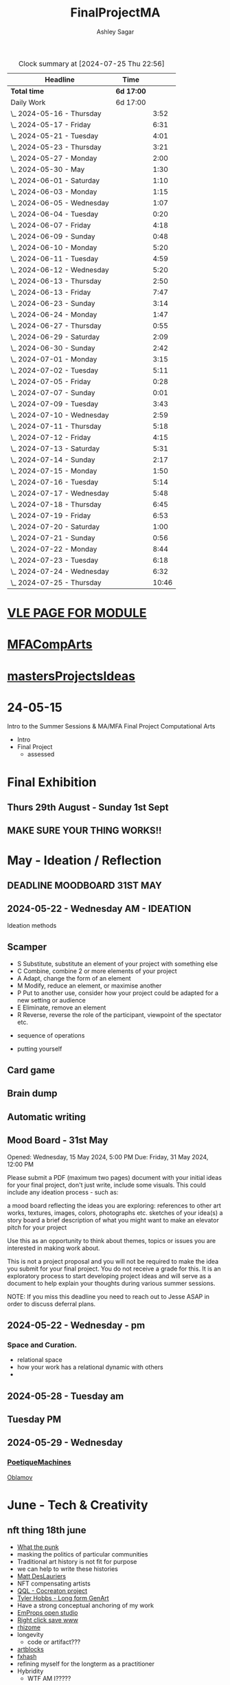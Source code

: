 
#+title: FinalProjectMA
#+author: Ashley Sagar
#+SEQ_TODO: NEXT(n) TODO(t) WAITING(w) SOMEDAY(s) PROJ(p) | DONE(d) CANCELLED(c)

#+BEGIN: clocktable :scope file :maxlevel 5
#+CAPTION: Clock summary at [2024-07-25 Thu 22:56]
| Headline                   | Time       |       |
|----------------------------+------------+-------|
| *Total time*               | *6d 17:00* |       |
|----------------------------+------------+-------|
| Daily Work                 | 6d 17:00   |       |
| \_  2024-05-16 - Thursday  |            |  3:52 |
| \_  2024-05-17 - Friday    |            |  6:31 |
| \_  2024-05-21 - Tuesday   |            |  4:01 |
| \_  2024-05-23 - Thursday  |            |  3:21 |
| \_  2024-05-27 - Monday    |            |  2:00 |
| \_  2024-05-30 - May       |            |  1:30 |
| \_  2024-06-01 - Saturday  |            |  1:10 |
| \_  2024-06-03 - Monday    |            |  1:15 |
| \_  2024-06-05 - Wednesday |            |  1:07 |
| \_  2024-06-04 - Tuesday   |            |  0:20 |
| \_  2024-06-07 - Friday    |            |  4:18 |
| \_  2024-06-09 - Sunday    |            |  0:48 |
| \_  2024-06-10 - Monday    |            |  5:20 |
| \_  2024-06-11 - Tuesday   |            |  4:59 |
| \_  2024-06-12 - Wednesday |            |  5:20 |
| \_  2024-06-13 - Thursday  |            |  2:50 |
| \_  2024-06-13 - Friday    |            |  7:47 |
| \_  2024-06-23 - Sunday    |            |  3:14 |
| \_  2024-06-24 - Monday    |            |  1:47 |
| \_  2024-06-27 - Thursday  |            |  0:55 |
| \_  2024-06-29 - Saturday  |            |  2:09 |
| \_  2024-06-30 - Sunday    |            |  2:42 |
| \_  2024-07-01 - Monday    |            |  3:15 |
| \_  2024-07-02 - Tuesday   |            |  5:11 |
| \_  2024-07-05 - Friday    |            |  0:28 |
| \_  2024-07-07 - Sunday    |            |  0:01 |
| \_  2024-07-09 - Tuesday   |            |  3:43 |
| \_  2024-07-10 - Wednesday |            |  2:59 |
| \_  2024-07-11 - Thursday  |            |  5:18 |
| \_  2024-07-12 - Friday    |            |  4:15 |
| \_  2024-07-13 - Saturday  |            |  5:31 |
| \_  2024-07-14 - Sunday    |            |  2:17 |
| \_  2024-07-15 - Monday    |            |  1:50 |
| \_  2024-07-16 - Tuesday   |            |  5:14 |
| \_  2024-07-17 - Wednesday |            |  5:48 |
| \_  2024-07-18 - Thursday  |            |  6:45 |
| \_  2024-07-19 - Friday    |            |  6:53 |
| \_  2024-07-20 - Saturday  |            |  1:00 |
| \_  2024-07-21 - Sunday    |            |  0:56 |
| \_  2024-07-22 - Monday    |            |  8:44 |
| \_  2024-07-23 - Tuesday   |            |  6:18 |
| \_  2024-07-24 - Wednesday |            |  6:32 |
| \_  2024-07-25 - Thursday  |            | 10:46 |
#+END:


* [[https://learn.gold.ac.uk/course/view.php?id=28007][VLE PAGE FOR MODULE]]


* [[id:7258CAC0-3FA4-4589-B611-6F54D214A632][MFACompArts]]

* [[id:95C9E445-1C17-468C-9B74-E4AC8A26F121][mastersProjectsIdeas]]


* 24-05-15
Intro to the Summer Sessions & MA/MFA Final Project Computational Arts

- Intro
- Final Project
  - assessed



* Final Exhibition

** Thurs 29th August - Sunday 1st Sept

** MAKE SURE YOUR THING WORKS!!

* May - Ideation /  Reflection

** DEADLINE MOODBOARD 31ST MAY

** 2024-05-22 - Wednesday AM - IDEATION

Ideation methods
** Scamper
- S Substitute, substitute an element of your project with something else
- C Combine, combine 2 or more elements of your project
- A Adapt, change the form of an element
- M Modify, reduce an element, or maximise another
- P Put to another use, consider how your project could be adapted for a new setting or audience 
- E Eliminate, remove an element 
- R Reverse, reverse the role of the participant, viewpoint of the spectator etc.


- sequence of operations

- putting yourself
** Card game


** Brain dump
** Automatic writing

** Mood Board - 31st May
Opened: Wednesday, 15 May 2024, 5:00 PM
Due: Friday, 31 May 2024, 12:00 PM

Please submit a PDF (maximum two pages) document with your initial ideas for your final project, don't just write, include some visuals. This could include any ideation process - such as:

    a mood board reflecting the ideas you are exploring: references to other art works, textures, images, colors, photographs etc.
    sketches of your idea(s)
    a story board
    a brief description of what you might want to make 
    an elevator pitch for your project 

Use this as an opportunity to think about themes, topics or issues you are interested in making work about.

This is not a project proposal and you will not be required to make the idea you submit for your final project. You do not receive a grade for this. It is an exploratory process to start developing project ideas and will serve as a document to help explain your thoughts during various summer sessions.

NOTE: If you miss this deadline you need to reach out to Jesse ASAP in order to discuss deferral plans.


** 2024-05-22 - Wednesday - pm

*** Space and Curation.

- relational space
- how your work has a relational dynamic with others
- 



** 2024-05-28 - Tuesday am

** Tuesday PM


** 2024-05-29 - Wednesday

*** [[id:87BFF6E9-ECF5-4F3E-ADD0-577B3BA8D1EA][PoetiqueMachines]]

[[id:E5F6E126-1915-4D6A-9719-F2EB0295272C][Oblamov]]




* June - Tech & Creativity

** nft thing 18th june

- [[https://www.arte.tv/en/videos/112412-001-A/nft-what-the-punk/][What the punk]]
- masking the politics of particular communities
- Traditional art history is not fit for purpose
- we can help to write these histories
- [[https://www.mattdesl.com/][Matt DesLauriers]]
- NFT compensating artists
- [[https://www.tylerxhobbs.com/words/qql][QQL - Cocreaton project]]
- [[https://www.tylerxhobbs.com/words/the-rise-of-long-form-generative-art][Tyler Hobbs - Long form GenArt]]
- Have a strong conceptual anchoring of my work
- [[https://emprops.ai/][EmProps open studio]]
- [[https://www.rightclicksave.com/][Right click save www]]
- [[https://rhizome.org/][rhizome]]
- longevity
  - code or artifact???
- [[https://www.artblocks.io/][artblocks]]
- [[https://www.fxhash.xyz/explore][fxhash]]
- refining myself for the longterm as a practitioner
- Hybridity
  - WTF AM I?????
*** a reading list

- A Estorick, A Listening Exercise for Hybrid Practices, 18 June 2024
Readings & Resources:

-Flash Art: [[https://flash---art.com/category/the-uncanny-valley/][The Uncanny Valley]]
-Right Click Save: [[https://www.rightclicksave.com/article-categories/art-histories][Crypto Histories]] +[[https://www.rightclicksave.com/article-categories/expert-analysis][Expert Analysis]]
[[https://www.christies.com/en/stories/nft-101-collection-guide-to-nft-76c0455b59454f4aa302f7679083258c][- Christie’s NFT 101]]
[[https://www.ft.com/content/df9f5795-2aaf-4088-a76e-304056db61ef][- Crypto Glossary]]
-[[https://blog-v3.opensea.io/articles/non-fungible-tokens][ Crypto Art Glossary]]
- J Bailey, [[https://www.artnome.com/news/2017/12/22/the-blockchain-art-market-is-here][‘The Blockchain Art Market is Here]]’, Artnome (December 27, 2017).
- J Bailey, [[https://www.artnome.com/news/2018/1/14/what-is-cryptoart][‘What is CryptoArt]]?’, Artnome (January 19, 2018).
- M Castells, ‘Chapter 5: The Culture of Real Virtuality: the Integration of Electronic
Communication, the End of the Mass Audience, and the Rise of Interactive Networks’,
The rise of the network society (Oxford: Blackwell, 2000), 355-406.
- M Chan, ‘[[https://medium.com/@mitchellfchan/nfts-generative-art-and-sol-lewitt-e99a5fa2b0cb][NFTs, Generative Art, and Sol Lewitt]]’, Medium (July 26, 2021).
- J Damiani, ‘[[https://flash---art.com/2022/07/poetry-is-the-original-blockchain/][Poetry is the Original Blockchain]]’, Flash Art (July 25, 2022)
- Matt DesLauriers, ‘[[https://mirror.xyz/mattdesl.eth/eUrK8MrRfKFJYVKTwi5F4mCIBJEBOYkZ1qaAiDNblIs][on crypto art and NFTs]]’, Mirror (January 18, 2022).
-  A Estorick, [[https://flash---art.com/2022/01/defi-decentralization-crypto-art/][‘I Dream of DeFi]]’, Flash Art (January 28, 2022)
- A Estorick, [[https://www.rightclicksave.com/article/web3-and-the-new-social-contract][‘Web3 and the New Social Contract]]’, Right Click Save (June 10,
-  A Estorick and A M Caballero, ‘[[https://www.rightclicksave.com/article/the-true-value-of-tokens-interview-rachel-odwyer][The True Value of Tokens]]’, Right Click Save (October 13,
2023)
- A Estorick, K Waters and C Diamond, [[https://www.artnome.com/news/2021/4/10/in-search-of-an-aesthetics-of-crypto-art][‘In Search of An Aesthetics of Crypto Art]]’,
Artnome (April 10,
- N K Hayles, ‘Chapter 1: Toward Embodied Virtuality’, How We Became Posthuman:
Virtual Bodies in Cybernetics, Literature, and Informatics (Chicago and London:
University of Chicago Press, 1999), 1-24.
- L Hespanhol, ‘[[https://www.rightclicksave.com/article/nfts-and-the-risk-of-perpetual-colonialism][NFTs and the Risk of Perpetual Colonialism]]’, Right Click Save (May 23,
2022)
- KP Hofstadter, [[https://www.rightclicksave.com/article/bodies-on-the-blockchain][‘Bodies on the Blockchain]]’, Right Click Save (July 9, 2022).
- C Kent, [[https://www.rightclicksave.com/article/in-search-of-an-aesthetics-of-smart-contracts][‘In Search of an Aesthetics of Smart Contracts]]’, Right Click Save (March 28,
2022).
- C Kent and A Estorick, [[https://www.rightclicksave.com/article/time-on-the-blockchain][‘Time on the Blockchain]]’, Right Click Save (September 1, 2022).
- A Kushnir, ‘[[https://www.rightclicksave.com/article/are-smart-contracts-real-contracts][Are Smart Contracts Real Contracts?]]’, Right Click Save (March 28, 2022).
- F Lakoubay, ‘[[NFTs After the Merge]]’, Right Click Save (October 12, 2022)
- A Launay, R Catlow and P Rafferty, ‘Many-Headed Hydras: DAOs in the Art World’,
sofar, vol. 3 (September 9, 2020).
- N Maddrey, [[https://www.rightclicksave.com/article/how-do-smart-contracts-actually-work][‘How do Smart Contracts Actually Work]]?’, Right Click Save (July 18, 2022).
- C Marcial and R Entrup, ‘[[https://www.rightclicksave.com/article/how-nfts-changed-the-art-world][How NFTs Changed the Art World]]’ Right Click Save (February
25, 2022)
- ML Ostachowski, [[https://www.rightclicksave.com/article/a-brief-history-of-rare-pepe][‘A Brief History of Rare Pepe]]’, Right Click Save (January 14, 2022).
- I Wilkinson, [[https://www.rightclicksave.com/article/nfts-and-the-revenge-of-surrealism][‘NFTs and the Revenge of Surrealism]]’, Right Click Save (May 19, 2022)


** 2024-06-19 Drawing machines

- [[https://github.com/colormotor/gold_python_plotters/tree/main][github link]]
- [[https://github.com/colormotor/py5canvas][py5 github]]



** 2024-06-25 - Tuesday am Rob - Networking

- make my own lan
- [[https://ngrok.com/][ngrok]]
- [[https://tailscale.com/][tailscale]]



** pm - Becky - stop worrying and embrace obsolescence

- technical documentation of work
- Risks for presentation
  -




** 2024-06-26 - Wednesday -  UX - User experience

- all  things need to be considered for the experience
- we design for ourselves
  - how does it work for others???
- peoples bodies work in various ways
- these works require coreography
- Things to take into consideration
  - what does it mean?
  - accessibility?
  - time
  - space
  - language
  - are the users part of the performace
    - are they aware\?
- how much do you want to explain?
- intentionality
- how important is is por the audience to know about the underlying work??
- the relasionship with the context is important



- Empathy Map
  - concept framing from a human-centric perspective
  - a tool to understand/speculate on ho the audience will be experiencing the piece
  - Thinnk
  - feel
  - hear
  - do
  - say





* July - Work In Progress

** CREATE FLOORPLAN DEADLINE 12TH MAY
** [[https://learn.gold.ac.uk/mod/assign/view.php?id=1462541][Template]]
** 
* Aug - Install / Make

** 28TH AUGUST VIVAS 

** ask to record the lectures
* FINAL PROJECT DELIVERABLES MONDAY 9TH SEPTEMBER

** [[https://learn.gold.ac.uk/mod/assign/view.php?id=1462542][Final hand in]]

* THINK ABOUT THE FOLLOWING TIPS

** THINK ABOUT THE JOURNEY OF THE USER FOR THEIR EXPERIENCE

** take on board feedback

** be flexible

** try new things

** the suggestion may be that something is missing...

** try to be curious

** 

** 





////////////////////////////////////////////



* MileStones

* START HERE WITH ALL YOUR WORK


* many small screens - This is the MA final project

*** [[id:3564EC51-9AAE-4DB1-AD1A-71971217543A][AudioVisual]]

Many screens. each with a single applicaiton.
Shown almost like ono's instruction poems.
each screen is one application
- How are you supposed to show little scripts that you make????
-
  
  
  
- each one on its own board ang Headphones
- work out the language.
  super simple
- work out what board I can port to
  - AFFORDABILITY
- screens to display
- cost of each unit?
- Doocument the process of what I had to do to pay for the things I had to buy
- What I have to do as labour to be able to pay for the parts of a project to be able to show it.
- How amny hrs worked. what kind of work I did = what cash I made and what I spent it on.
- WHY?
  - I'm not rich.
  - I have to work to support my art.
  - Working class artists have a distinct disadvantage
  - the cost of the production of art is hidden away. is uncouth
  - Labor is a fact.
  - manual/paid labour
  - art labour
  - laboured twice to be able to show the work
- [[https://thepihut.com/collections/mini-displays-for-raspberry-pi][screens The Pi Hut]]
- Transparacy
- WHAT TO SHOW?
- [[id:45B645F6-02E0-409E-8F0F-8BA7832F91DF][computationalFormAndProcess]] Look at week 7 Emergence
- look at some of the [[id:D176697C-50EA-4C20-985D-E37CD1D5AB59][pfad]] stuff. Its possible open frameworks can run on a rasberry pi alongside supercollider
- Ethnomathematics
- Simple geometry going to more difficult
- how can I teach myself things through the act of visual programming??

*** from owen
- user experience
  - finding a way making the audience feel the thing I'm feeling
  - can I trick people into being a part of the system???
    - can I use them for them for them labor
    - how do I do this???
  - target the audince
  - how to reel them in???
  - 


- finding my voice
- give myself the freedom to do more
- 

  - what am I trying to say to say with the double labor
  - the explotain
  - self exploitation
    - 

  - am I just saying thsi?
    OR
  - am I going to make the audence be complicit in the process

- how can I turn the atention into data that can be explressed as a mesure of labout
  - can I make them do something without their knowlege
- Engagment
- how important is the attention to what i'm saying?
  - correlation between the time spent making to the time spent veiwing

  - devaluing the labor

  - saul williams

  - 

*** the moniac

* [[id:C7FF7F9D-2EF8-4853-A0EB-202EF5319D6A][Architecture]]


* [[id:59782222-C03B-4ED1-9DF0-51733AF3C989][supercollider]]

* [[id:3564EC51-9AAE-4DB1-AD1A-71971217543A][AudioVisual]]



* Links I'm using for references and help etc

- [[https://github.com/redFrik/supercolliderStandaloneRPI64?tab=readme-ov-file][RedFrik SuperCollider to PI gitRepo]]
  - sudo apt-get update
  - sudo apt-get upgrade
  - sudo apt-get dist-upgrade
  - sudo apt-get install qjackctl libqt5quick5 libqt5opengl5
  - 
- [[https://www.raspberrypi-spy.co.uk/2019/06/using-a-usb-audio-device-with-the-raspberry-pi/][rasberrypi audio device]]
- [[https://www.raspberrypi.com/documentation/computers/remote-access.html][Rasberry pi remote access]]
  - [[https://www.raspberrypi.com/documentation/computers/remote-access.html#enable-the-ssh-server][connect to ssh]]
  - [[https://www.raspberrypi.com/documentation/computers/remote-access.html#connect-to-an-ssh-server][connect to ssh server]]
  - [[https://www.raspberrypi.com/documentation/computers/remote-access.html#vnc][vnc access to pi]]
  - [[https://www.raspberrypi.com/documentation/services/connect.html][RPI connect]]
- [[https://openframeworks.cc/setup/raspberrypi/raspberry-pi-getting-started/][openFrameworks for Rasberry PI]]





#+BEGIN: clocktable :scope subtree :maxlevel 4
#+CAPTION: Clock summary at [2024-07-16 Tue 13:23]
| Headline     | Time   |
|--------------+--------|
| *Total time* | *0:00* |
#+END:







* hours table

|       date | start time | end time | hours worked | my hourly rate | minimum wage under 18 | mw under 21 | mw over 21 | median wage | london median |
|------------+------------+----------+--------------+----------------+-----------------------+-------------+------------+-------------+---------------|
| 2024-05-21 |      15:04 |    15:05 |         0:01 |             18 |                  6.40 | 8.60        |      11.44 |             |               |
|            |            |          |              |                |                       |             |            |             |               |
|            |            |          |              |                |                       |             |            |             |               |
|            |            |          |              |                |                       |             |            |             |               |
|            |            |          |              |                |                       |             |            |             |               |
|            |            |          |              |                |                       |             |            |             |               |
|            |            |          |              |                |                       |             |            |             |               |
|            |            |          |              |                |                       |             |            |             |               |
|            |            |          |              |                |                       |             |            |             |               |
|            |            |          |              |                |                       |             |            |             |               |
|            |            |          |              |                |                       |             |            |             |               |
|            |            |          |              |                |                       |             |            |             |               |
|            |            |          |              |                |                       |             |            |             |               |
|            |            |          |              |                |                       |             |            |             |               |
|            |            |          |              |                |                       |             |            |             |               |
|            |            |          |              |                |                       |             |            |             |               |


- [[https://www.gov.uk/government/publications/minimum-wage-rates-for-2024][minimum wage rates uk 2024 gov.uk]]
- [[https://www.ons.gov.uk/employmentandlabourmarket/peopleinwork/earningsandworkinghours/bulletins/annualsurveyofhoursandearnings/2021][median hourly earnings uk gov.uk]]
- [[https://www.statista.com/statistics/802108/hourly-pay-employees-in-the-uk/][median hourlay workers full time employees]]






* Budget/Purchasing
:LOGBOOK:
CLOCK: <2024-05-21 Tue 15:00>--[2024-05-21 Tue 15:05] =>  0:05
:END:

| item                         | quantity |   cost per unit £ |        total cost | owned before project start |   |   |
|------------------------------+----------+-------------------+-------------------+----------------------------+---+---|
| Rasberry PI 1                |        1 | I cannot remember | I cannot remember | yes                        |   |   |
| Rasberry PI 4                |        1 |                72 |                72 | yes                        |   |   |
| Rasberry PI 5                |        3 |             76.80 |             230.4 | no                         |   |   |
| RPI PSU                      |        3 |             11.60 |              34.8 | no                         |   |   |
| GeekPi 7 Touchscreen         |        4 |             59.99 |            239.96 | no                         |   |   |
| Dynamode USB Soundcard       |        3 |              3.69 |             11.07 | no                         |   |   |
| TP link network switch       |        1 |             19.99 |             19.99 | no                         |   |   |
| Sandisk 128GB sd card        |        3 |             10.99 |             32.97 | no                         |   |   |
| Rasberry pi Camera module v2 |        1 |             10.40 |              10.4 | no                         |   |   |
| HDMI Cables                  |        3 |             10.19 |             30.57 | no                         |   |   |
| Active Cooler for PI5        |        3 |              4.80 |              14.4 | no                         |   |   |
| 4-piece heatsink for PI4     |        1 |              2.00 |                2. | no                         |   |   |
| pi cooling fan               |        1 |              3.00 |                3. | no                         |   |   |
|                              |          |                   |                 0 |                            |   |   |
|                              |          |        Total cost |            701.56 |                            |   |   |
#+TBLFM: $4=$2*$3 :: @16$4 = @3$4+@4$4+@5$4+@6$4+@7$4+@8$4+@9$4+@10$4+@11$4+@12$4+@13$4+@14$4+@15$4














* Daily Work

** DONT FORGET TO CLOCK IN AND OUT EVERY DAY!

Here lies my daily work diary of trying to get through this project.

I should put here the to do lists of things I should reach/hit/need to do etc

*** TODO Get SuperCollider onto a rasberry pi
*** TODO Get a screen for the PI
*** TODO make graphics and audio for the pi to show
*** TODO figure out a way to display it
*** TODO what graphics???
*** TODO Moodboard
*** TODO think about getting a switch box for networking.




** 2024-05-16 - Thursday
#+BEGIN: clocktable :scope subtree :maxlevel 2
#+CAPTION: Clock summary at [2024-07-16 Tue 13:24]
| Headline                  | Time   |      |
|---------------------------+--------+------|
| *Total time*              | *3:52* |      |
|---------------------------+--------+------|
| \_  2024-05-16 - Thursday |        | 3:52 |
#+END:



:LOGBOOK:
CLOCK: [2024-05-16 Thu 16:52]--[2024-05-16 Thu 17:02] =>  0:10
CLOCK: [2024-05-16 Thu 13:00]--[2024-05-16 Thu 16:42] =>  3:42
:END:


ok
Here is the first day on my project.
things I need to do
*** TODO set up a rasberry pi
- [[https://vimeo.com/397466041][redFrik vimeo check]]
- [ ] Currently formatting a rasberry pi 4
  - LIST OF THIGS TO DO TO PI
  - [ ] sudo apt-get update
  - [ ] sudo apt-get upgrade
  - [ ] sudo apt-get dist-upgrade
  - [ ] sudo apt-get install qjackctl libqt5quick5 libqt5opengl5
  - [ ] git clone https://github.com/redFrik/supercolliderStandaloneRPI64 --depth 1
  
- [ ] need to update
- [ ] run chmod 0700  /run/user/1000/ to fix the q

  Ok. I'm stuck
  SuperCollider library has not been compiled successfully



- Soooo. I manageged to just get SuperCollider running by running the command
  - sudo apt-get install supercollider.

- This installs supercollider 3.13.0 and it runs fine.
- the sound is horrible
- I do have an old usb mbox 2. maybe I can get that to work for now?
- OK
- I got the sound working by setting up a connection in Jack jack
- End of day.
- Ii got superCollider running on a rasberry pi.
- Currently the soundcard is my mbox 2.
- I will need to buy some kind of tiny usb soundcard
- I will have to set up that in jack
- I can get a window running.
*** 
*** DONE get supercollider on it
*** DONE get it to make sound
*** TODO how about getting scGraph on in
*** TODO openframeworks.....
*** DONE check email from Rob.
- no email back yet

*** DONE Make todo list for tomorrow
*** NEXT update github
*** NEXT journal
i think today went ok. I feel as thougj I maybe wasted some time on the redfrik setup, but that's ok. Its because of him that I'm even thinking of doing this project.
I'm still a little stuck on the graphics side of things.... What do I want to do???
I think I just need to start making things.
Work through the visualising book i have. see how that goes.
Just get up every day and make work. This is already a good start. You have a working concept (apart from the screen)




** 2024-05-17 - Friday
#+BEGIN: clocktable :scope subtree :maxlevel 2
#+CAPTION: Clock summary at [2024-07-16 Tue 13:24]
| Headline                | Time   |      |
|-------------------------+--------+------|
| *Total time*            | *6:31* |      |
|-------------------------+--------+------|
| \_  2024-05-17 - Friday |        | 6:31 |
#+END:


:LOGBOOK:
CLOCK: [2024-05-17 Fri 14:29]--[2024-05-17 Fri 17:54] =>  3:25
CLOCK: [2024-05-17 Fri 10:32]--[2024-05-17 Fri 13:38] =>  3:06
:END:

*** TODO empty bin
*** TODO set up ssh
- [[https://www.raspberrypi.com/documentation/computers/remote-access.html][remote access RPI]]
- router address
  - http://192.168.1.254
  - pi4 address 192.168.1.174
  - pi5 address 192.168.1.132


1. make sure ssh is enabled in pi
2. open a terminal
3. ssh<ashleysagar>@<rasberrypiIP>


*** via VNC
run TigerVNC on mac and view screen on mac.
- change keyboard to macbookpro


*** TODO make a git repo for this project
*** DONE buy a soundcard
*** DONE buy screen
*** TODO run everything through ssh to avoid the double keyboard
*** TODO make some graphics
*** TODO do some reading
*** TODO do a little bit of a journal to see how you are getting on/what you are feeling/any thoughts
*** DONE set up a spreadsheet for costs/hours worked/things sold etc.
- learn to make tables in org mode
*** DONE [[https://openframeworks.cc/setup/raspberrypi/raspberry-pi-getting-started/][install openframeworks
- waiting for the of to compile
  - around 20 mins so far???
*** DONE order another rasberry pi
*** DONE order 2 screens
*** DONE order 2 soundcards
*** DONE put costs in a spreadsheet
*** DONE look into making a diy ethernet splitter.
- I purchased one instead

- I need more space in this studio.
- I need some kind of network switcher as the wifi is so bad in this room
- DIY Ethernet splitter.
  - have
    - 1 ethernet cable from the router in one room to my studio
    - meh
    - just buy one and crack on


*** Problems so far??
- the wifi is too slow to access the vcn screen share
- i'm not sure how I can run all the things from ssc as ssc is terminal only
- my space is too small
- 

*** OK. Thoughts for the day
I think I did a bit today. I was running down the rabbit hole of building a diy ethernet splitter but in the end decided to purchase one for £20. it has 8 ports. fuck it.
I bought a Rasberry PI 5. 2 x 7" touchscreens for the PI's. I also picked up a couple of very cheap usb soundcards for the pi's.
As far as software supercollider runs fine on it. I managed to also install open frameworks on the RP as well. RThis is super cool. I wonder if its possible to then install SCGraph next????

The problem at the moment is even though I can build examples, how do I start to make my own??
I downloaded emacs and codeblocks on the PI aswell.

I managed to make a small budget purcheses table for the costs of everything.
I need to learn tables as I need to start working out calculations.

I spent some time trying to figure out ssh and vcn to control the pi from my macbook but the internet is crap in this room, hence purchasing the network switcher.

I need to figure out a clean way to do all of this. the two screens mouse thing is annoying. It would be nice if vcn is fast enough to program through that.

Another option could be to scp transfer files I write on the mac to the PI and run them there.

I would really like it if I could just scp it all through terminal, but I dont think that is an option????

do tomorrows todo list.




** 2024-05-18 - Saturday


*** TODO maybe just look at open frameworks.
*** TODO try look at scgraph.


** 2024-05-21 - Tuesday
#+BEGIN: clocktable :scope subtree :maxlevel 2
#+CAPTION: Clock summary at [2024-07-16 Tue 13:32]
| Headline                 | Time   |      |
|--------------------------+--------+------|
| *Total time*             | *4:01* |      |
|--------------------------+--------+------|
| \_  2024-05-21 - Tuesday |        | 4:01 |
#+END:

:LOGBOOK:
CLOCK: [2024-05-21 Tue 15:05]--[2024-05-21 Tue 16:30] =>  1:25
CLOCK: [2024-05-21 Tue 11:07]--[2024-05-21 Tue 13:43] =>  2:36
:END:



*** DONE set up PI5
- got some wierd behavour via ssh
- @@@@@@@@@@@@@@@@@@@@@@@@@@@@@@@@@@@@@@@@@@@@@@@@@@@@@@@@@@@
@    WARNING: REMOTE HOST IDENTIFICATION HAS CHANGED!     @
@@@@@@@@@@@@@@@@@@@@@@@@@@@@@@@@@@@@@@@@@@@@@@@@@@@@@@@@@@@
IT IS POSSIBLE THAT SOMEONE IS DOING SOMETHING NASTY!
Someone could be eavesdropping on you right now (man-in-the-middle attack)!
It is also possible that a host key has just been changed.
The fingerprint for the ED25519 key sent by the remote host is
SHA256:aEGTXV87mt3+J7wssguwx7Hg1w6+KLUTBRmK7it3sxU.
Please contact your system administrator.
Add correct host key in /Users/ashleysagar/.ssh/known_hosts to get rid of this message.
Offending ED25519 key in /Users/ashleysagar/.ssh/known_hosts:10
Host key for 192.168.1.132 has changed and you have requested strict checking.
Host key verification failed.

- I'm reformatting the PI5 HD to start again instead of working out what I did wrong.
- Ok. solution found
  - pop this into your terminal on the mac if this happens again
  - ssh-keygen -R <ip address you are sshing to>

  
*** TODO install SC
- having some problems now since the attachment of the screen.
- [ ] 
*** TODO install OF
*** TODO st up ssh
*** TODO look at making some visuals
*** DONE clock in
*** TODO clock out

- oof
  - many problems now with the soundcard situation since installing these screens
  - SuperCollider will no longer run on the pi for some reason.
  - I'm going to reformat the pi4 and start again
- I also installed RealVNC Viewr.
  - much better than tiger. But I only have a 14 day trial and will have to pay a yearly sub fee :/


- ok. Done for the day.
- problems with supercollider on both machines. also with qjack.
- not sure whats going on from saturday to today????
  



** 2024-05-23 - Thursday
#+BEGIN: clocktable :scope subtree :maxlevel 2
#+CAPTION: Clock summary at [2024-07-16 Tue 13:32]
| Headline                  | Time   |      |
|---------------------------+--------+------|
| *Total time*              | *3:21* |      |
|---------------------------+--------+------|
| \_  2024-05-23 - Thursday |        | 3:21 |
#+END:

:LOGBOOK:
CLOCK: [2024-05-23 Thu 14:54]--[2024-05-23 Thu 18:15] =>  3:21
:END:


*** 
*** TODO reformt pi 4 
*** TODO follow through redFrik video for install
- hopefully I don't get those problems I had on monday
- OK. after a couple of reformats, I finally got it working.
- followed the steps above. but also installed the stuff from the pi gui as well.]
- dont clone the git supercollider
- for some reason the pi 5 isnt wanting to play with supercollider
  
I think I'm done for today.
I had a pretty shitty day at uni yesterday.
lots of "Critisim"

is there anything that is of use???
i'm not sure.
just some ego's really.




** 2024-05-27 - Monday
#+BEGIN: clocktable :scope subtree :maxlevel 2
#+CAPTION: Clock summary at [2024-07-16 Tue 13:32]
| Headline                | Time   |      |
|-------------------------+--------+------|
| *Total time*            | *2:00* |      |
|-------------------------+--------+------|
| \_  2024-05-27 - Monday |        | 2:00 |
#+END:

:LOGBOOK:
CLOCK: [2024-05-27 Mon 20:02]--[2024-05-27 Mon 22:02] =>  2:00
:END:


- [[https://www.howtogeek.com/66438/how-to-easily-access-your-home-network-from-anywhere/][Working out how to connect to my rasberry pis from outside my home]]




** 2024-05-28 - Tuesday


** 2024-05-29 - Wednesday

** 2024-05-30 - May

#+BEGIN: clocktable :scope subtree :maxlevel 2
#+CAPTION: Clock summary at [2024-07-16 Tue 13:31]
| Headline             | Time   |      |
|----------------------+--------+------|
| *Total time*         | *1:30* |      |
|----------------------+--------+------|
| \_  2024-05-30 - May |        | 1:30 |
#+END:

:LOGBOOK:
CLOCK: [2024-05-30 Thu 09:00]--[2024-05-30 Thu 10:30] => 1:30
:END:


- So I fucked up I think.
  I brought a rasberry pi with me but I have no screen and no keyboard for it. I thought that I could just ssh into it straight from my laptop but I cant. I dont know how to find the ipaddress of it from this side. I'm currently on a plane with no internet so I cant find out how to do it. I need a rasberry pi docs on my laptop to use offline for sure.
  maybe I do have something???
  




** 2024-06-01 - Saturday
#+BEGIN: clocktable :scope subtree :maxlevel 2
#+CAPTION: Clock summary at [2024-07-16 Tue 13:31]
| Headline                  | Time   |      |
|---------------------------+--------+------|
| *Total time*              | *1:10* |      |
|---------------------------+--------+------|
| \_  2024-06-01 - Saturday |        | 1:10 |
#+END:

:LOGBOOK:
CLOCK: [2024-06-01 Sat 22:21]--[2024-06-01 Sat 22:25] =>  0:04
CLOCK: [2024-06-01 Sat 20:16]--[2024-06-01 Sat 20:22] =>  0:06
CLOCK: [2024-06-01 Sat 09:30]--[2024-06-01 Sat 10:30] => 1:00
:END:


- Doing some IXI supercollider tutorials 01.
  basic stuff.





** 2024-06-03 - Monday
#+BEGIN: clocktable :scope subtree :maxlevel 2
#+CAPTION: Clock summary at [2024-07-16 Tue 13:31]
| Headline                | Time   |      |
|-------------------------+--------+------|
| *Total time*            | *1:15* |      |
|-------------------------+--------+------|
| \_  2024-06-03 - Monday |        | 1:15 |
#+END:

:LOGBOOK:
CLOCK: [2024-06-03 Mon 19:17]--[2024-06-03 Mon 19:21] =>  0:04
CLOCK: [2024-06-03 Mon 15:28]--[2024-06-03 Mon 15:44] =>  0:16
CLOCK: [2024-06-03 Mon 15:00]--[2024-06-03 Mon 15:21] =>  0:21
CLOCK: [2024-06-03 Mon 15:00]--[2024-06-03 Mon 15:00] =>  0:00
CLOCK: [2024-06-03 Mon 10:05]--[2024-06-03 Mon 10:19] =>  0:14
CLOCK: [2024-06-03 Mon 09:43]--[2024-06-03 Mon 10:03] =>  0:20
:END:
continuing wwith the ixi tutorials



** 2024-06-05 - Wednesday
#+BEGIN: clocktable :scope subtree :maxlevel 2
#+CAPTION: Clock summary at [2024-07-16 Tue 13:31]
| Headline                   | Time   |      |
|----------------------------+--------+------|
| *Total time*               | *1:07* |      |
|----------------------------+--------+------|
| \_  2024-06-05 - Wednesday |        | 1:07 |
#+END:

:LOGBOOK:
CLOCK: [2024-06-05 Wed 11:10]--[2024-06-05 Wed 12:00] =>  0:50
CLOCK: [2024-06-05 Wed 10:44]--[2024-06-05 Wed 11:01] =>  0:17
:END:


** 2024-06-04 - Tuesday
#+BEGIN: clocktable :scope subtree :maxlevel 2
#+CAPTION: Clock summary at [2024-07-16 Tue 13:31]
| Headline                 | Time   |      |
|--------------------------+--------+------|
| *Total time*             | *0:20* |      |
|--------------------------+--------+------|
| \_  2024-06-04 - Tuesday |        | 0:20 |
#+END:

:LOGBOOK:
CLOCK: [2024-06-04 Tue 12:38]--[2024-06-04 Tue 12:43] =>  0:05
CLOCK: [2024-06-04 Tue 10:22]--[2024-06-04 Tue 10:37] =>  0:15
:END:

More IXI tutorials.
make a little routine


** 2024-06-07 - Friday
#+BEGIN: clocktable :scope subtree :maxlevel 2
#+CAPTION: Clock summary at [2024-07-16 Tue 13:31]
| Headline                | Time   |      |
|-------------------------+--------+------|
| *Total time*            | *4:18* |      |
|-------------------------+--------+------|
| \_  2024-06-07 - Friday |        | 4:18 |
#+END:

:LOGBOOK:
CLOCK: [2024-06-07 Fri 17:59]--[2024-06-07 Fri 21:00] =>  3:01
CLOCK: [2024-06-07 Fri 14:29]--[2024-06-07 Fri 14:33] =>  0:04
CLOCK: [2024-06-07 Fri 13:11]--[2024-06-07 Fri 14:24] =>  1:13
:END:


- more ixi and a bit of fedfrik tutorials
- made a basic hours table.
  - need to find out wages etc

** 2024-06-09 - Sunday
#+BEGIN: clocktable :scope subtree :maxlevel 2
#+CAPTION: Clock summary at [2024-07-16 Tue 13:31]
| Headline                | Time   |      |
|-------------------------+--------+------|
| *Total time*            | *0:48* |      |
|-------------------------+--------+------|
| \_  2024-06-09 - Sunday |        | 0:48 |
#+END:

:LOGBOOK:
CLOCK: [2024-06-09 Sun 18:15]--[2024-06-09 Sun 19:03] =>  0:48
:END:


** 2024-06-10 - Monday
#+BEGIN: clocktable :scope subtree :maxlevel 2
#+CAPTION: Clock summary at [2024-07-16 Tue 13:31]
| Headline                | Time   |      |
|-------------------------+--------+------|
| *Total time*            | *5:20* |      |
|-------------------------+--------+------|
| \_  2024-06-10 - Monday |        | 5:20 |
#+END:

:LOGBOOK:
CLOCK: [2024-06-10 Mon 16:28]--[2024-06-10 Mon 17:33] =>  1:05
CLOCK: [2024-06-10 Mon 15:33]--[2024-06-10 Mon 16:07] =>  0:34
CLOCK: [2024-06-10 Mon 15:14]--[2024-06-10 Mon 15:22] =>  0:08
CLOCK: [2024-06-10 Mon 10:43]--[2024-06-10 Mon 14:16] =>  3:33
:END:

*** Today is the first day back from holidays and in the studio
- did some more work through the Thor IXI manual
- [[https://leanpub.com/ScoringSound/read#leanpub-auto-chapter-3---controlling-the-server][on chapter 3]]
- beginning shifting little scripts over to the PI4
- keep looking at concrete poetry.
  - I think theres something here with that?
  - manipulating lists.
  - maybe syncing it to audio
- I need to be looking into how to making a script that analizes my time??
  

** 2024-06-11 - Tuesday
#+BEGIN: clocktable :scope subtree :maxlevel 2
#+CAPTION: Clock summary at [2024-07-16 Tue 13:31]
| Headline                 | Time   |      |
|--------------------------+--------+------|
| *Total time*             | *4:59* |      |
|--------------------------+--------+------|
| \_  2024-06-11 - Tuesday |        | 4:59 |
#+END:

:LOGBOOK:
CLOCK: [2024-06-11 Tue 18:04]--[2024-06-11 Tue 18:14] =>  0:10
CLOCK: [2024-06-11 Tue 16:00]--[2024-06-11 Tue 17:00] =>  1:00
CLOCK: [2024-06-11 Tue 10:03]--[2024-06-11 Tue 13:52] =>  3:49
:END:


- doing some more of the ixi tutorial. hitting guis now
- going to install linux on the pi 5 and see if I can get SC running on Linux instead of RPI
- I have supercollider on 2 rasberry pis.
- I cannot vnc into the pi5 yet
  
- [[https://raspberrytips.com/tigervnc-server-on-ubuntu/][setting up vnc on ubuntu]]



** 2024-06-12 - Wednesday
#+BEGIN: clocktable :scope subtree :maxlevel 2
#+CAPTION: Clock summary at [2024-07-16 Tue 13:30]
| Headline                   | Time   |      |
|----------------------------+--------+------|
| *Total time*               | *5:20* |      |
|----------------------------+--------+------|
| \_  2024-06-12 - Wednesday |        | 5:20 |
#+END:

:LOGBOOK:
CLOCK: [2024-06-29 Sat 14:18]--[2024-06-29 Sat 14:18] =>  0:00
CLOCK: [2024-06-12 Wed 14:17]--[2024-06-12 Wed 17:28] =>  3:11
CLOCK: [2024-06-12 Wed 10:31]--[2024-06-12 Wed 12:40] =>  2:09
:END:


- yesterday I attempted to re install ubuntu as I couldnt get Tigervnc working on the PI.
  - the install kept dfailing. I installed the pi os again. worked fine.
  - this morning I'm putting the previous version of ubunto on the pi to see if that is any better?
- ok. ubuntu 23.10 is installed and seems pretty stable
- spending too much time on this arduinome I have and trying to get serialosc to work so I can get some info from it :/
- made a gui.
  think about making a gui to control sound drawing???
- other thoughts for today??
  - HID was about to be an interesting option but aparently its broken on linux
  - maybe it works on the pi version?	I dount it though
- too much time wasted on this arduinome. put it away
- some time spent with guis.
  - what could I do with gius???
  - a playable machine maybe??
  - with visualiser?
  - draw sound and color?
  - still need to look at making some chart situation



** 2024-06-13 - Thursday
#+BEGIN: clocktable :scope subtree :maxlevel 2
#+CAPTION: Clock summary at [2024-07-16 Tue 13:30]
| Headline                  | Time   |      |
|---------------------------+--------+------|
| *Total time*              | *2:50* |      |
|---------------------------+--------+------|
| \_  2024-06-13 - Thursday |        | 2:50 |
#+END:

:LOGBOOK:
CLOCK: [2024-06-13 Thu 13:56]--[2024-06-13 Thu 16:46] =>  2:50
:END:


- HID Problems on both Pi's.
- attempting to install SC from source. Rolling back to 3.12.
- currently removing rasberry pi from the pi4 and installing ubuntu on it.
- the pi 4 is having trouble with ubuntu installs  


** 2024-06-13 - Friday
#+BEGIN: clocktable :scope subtree :maxlevel 2
#+CAPTION: Clock summary at [2024-07-16 Tue 13:30]
| Headline                | Time   |      |
|-------------------------+--------+------|
| *Total time*            | *7:47* |      |
|-------------------------+--------+------|
| \_  2024-06-13 - Friday |        | 7:47 |
#+END:

:LOGBOOK:
CLOCK: [2024-06-14 Fri 09:59]--[2024-06-14 Fri 17:46] =>  7:47
:END:


- Ok. I have the same ubuntu version on both Pi's
- need to look into running an earlier version of SC so I can use the HID perameters
  

- found this link [[https://github.com/supercollider/supercollider/wiki/Installing-SuperCollider-from-source-on-Ubuntu][install on ubuntu]]
- installed the very latest version 3.14.
- HID is still Broken
- grrr
  - still cant get into vnc on the pi's


** 2024-06-23 - Sunday
#+BEGIN: clocktable :scope subtree :maxlevel 2
#+CAPTION: Clock summary at [2024-07-16 Tue 13:30]
| Headline                | Time   |      |
|-------------------------+--------+------|
| *Total time*            | *3:14* |      |
|-------------------------+--------+------|
| \_  2024-06-23 - Sunday |        | 3:14 |
#+END:

:LOGBOOK:
CLOCK: [2024-06-23 Sun 15:00]--[2024-06-23 Sun 17:21] =>  2:21
CLOCK: [2024-06-23 Sun 12:17]--[2024-06-23 Sun 13:10] =>  0:53
:END:


- it's been a while.
  - the joys of work.

- today I am going to write to the rpi 1.
- test to see if the screen works on a rpi 1????
  - hopefully it does.
  - if not I have to kill off the pi 1 as I would like to use the same monitors for each pi
- keep working through the SC ixi Scoring Sound manual
- carry on with some of the writing
  - Carolina thinks that it can help me with coming up with a problem I need to solve.

- RPI 1 is dead.
  - Coooool. not cool

- [[https://www.printables.com/model/742926-raspberry-pi-5-case/files][RPI5 case]] prusa printable


- Mark Fisher - Capital Realism : Is there no alternative? // 2009 - Work pg52
  - 


- doing some C++ OpenFrameworks book
  - super basic stuff
  - [[https://openframeworks.cc/ofBook/chapters/cplusplus_basics.html][ofbook]]

    - 
- Feel as though I'm not getting anywhere. this is my first day back after over a week of not working on the
  project due to uni and going to work and exaustion from working the long hours and insane start and end times
  Today was a bad day. Felt as though nothing is happening. Making a tentative start on going through the openframeworks book
- looked at a little more of the work book.
- looked a little at the "fast guide to architectural form"
  - I think there is something in there. Carry on from the compform and process, keep on building structures.

- i still lile some concrete poetry. Maybe that goes inside the of skectches???


** 2024-06-24 - Monday
#+BEGIN: clocktable :scope subtree :maxlevel 2
#+CAPTION: Clock summary at [2024-07-16 Tue 13:30]
| Headline                | Time   |      |
|-------------------------+--------+------|
| *Total time*            | *1:47* |      |
|-------------------------+--------+------|
| \_  2024-06-24 - Monday |        | 1:47 |
#+END:


:LOGBOOK:
CLOCK: [2024-06-24 Mon 09:55]--[2024-06-24 Mon 11:42] =>  1:47
:END:


- OK. do some supercollider



** 2024-06-25 - Tuesday 

- look into the redFrik UDK 14 && UDK 15 files.
- udk14 is cuts and clicks
- udk15 is survailence
  - maybe a way to combine these?



- What is my project??
  - find out what my project is and start working out what I need to make that....
  - the visuals I dont care about . Its just some fancy thing to occupy attention.
  - I need to survail the attention and use that data to go into the table.
  - maybe theres a way I can also use that data
  - 





** 2024-06-27 - Thursday
#+BEGIN: clocktable :scope subtree :maxlevel 2
#+CAPTION: Clock summary at [2024-07-16 Tue 13:29]
| Headline                  | Time   |      |
|---------------------------+--------+------|
| *Total time*              | *0:55* |      |
|---------------------------+--------+------|
| \_  2024-06-27 - Thursday |        | 0:55 |
#+END:

:LOGBOOK:
CLOCK: [2024-06-27 Thu 10:38]--[2024-06-27 Thu 11:33] =>  0:55
:END:

- looking at the [[https://github.com/redFrik/udk15-Surveillance_and_Analysis][redFrik udk015]] module - Survailence and analysis
- Importing processing libs
- copied out the week one code
  - it was some kind of scanning patch in processing that sent out osc to supercolldier which then triggered sound.
  - this could be a thing???
    - maybe interativity to keep attention whilst gathering up that data use for the table???
    - 



** 2024-06-29 - Saturday
#+BEGIN: clocktable :scope subtree :maxlevel 2
#+CAPTION: Clock summary at [2024-07-16 Tue 13:29]
| Headline                  | Time   |      |
|---------------------------+--------+------|
| *Total time*              | *2:09* |      |
|---------------------------+--------+------|
| \_  2024-06-29 - Saturday |        | 2:09 |
#+END:

:LOGBOOK:
CLOCK: [2024-06-29 Sat 14:18]--[2024-06-29 Sat 14:35] =>  0:17
CLOCK: [2024-06-29 Sat 12:19]--[2024-06-29 Sat 14:11] =>  1:52
:END:

- what to do????
- keep having a look at the redfrick stuff. Maybe the cuts and clicks one??
- did a little bit more of servailance also



** 2024-06-30 - Sunday
#+BEGIN: clocktable :scope subtree :maxlevel 2
#+CAPTION: Clock summary at [2024-07-16 Tue 13:29]
| Headline                | Time   |      |
|-------------------------+--------+------|
| *Total time*            | *2:42* |      |
|-------------------------+--------+------|
| \_  2024-06-30 - Sunday |        | 2:42 |
#+END:

:LOGBOOK:
CLOCK: [2024-06-30 Sun 11:20]--[2024-06-30 Sun 14:02] =>  2:42
:END:


- ok. i carried on with a few more tutorials.
- hopefully ideas will be forming in my head.
- carried on with houdini
- did some supercollider ixi things with the envelopes?
- and the redFrik glitch and survaillence
  - the survaillence is kind of interesting.
    - finding light pixels....
    - maybe theres a thing where you draw somehting with movement of the light and dark pixels. The user doesnt know, but its the user moving it??
    - doing some blender donut again


** 2024-07-01 - Monday
#+BEGIN: clocktable :scope subtree :maxlevel 2
#+CAPTION: Clock summary at [2024-07-16 Tue 13:29]
| Headline                | Time   |      |
|-------------------------+--------+------|
| *Total time*            | *3:15* |      |
|-------------------------+--------+------|
| \_  2024-07-01 - Monday |        | 3:15 |
#+END:

:LOGBOOK:
CLOCK: [2024-07-01 Mon 13:32]--[2024-07-01 Mon 14:50] =>  1:18
CLOCK: [2024-07-01 Mon 09:59]--[2024-07-01 Mon 11:56] =>  1:57
:END:


- crack on with some tutorials stuff
- working on the survailence stuff wk3.
- I'm attempting to port the processing files over to openFrameworks
- [[https://openframeworks.cc/documentation/video/][openFrameworks Video reference]]
- [[https://teaching.nunocorreia.com/openframeworks-video-tutorials/][some OFTutorials (vid 9 - video)]]
- go for lunch
  - do some survailence stuff after lunch



** 2024-07-02 - Tuesday
#+BEGIN: clocktable :scope subtree :maxlevel 2
#+CAPTION: Clock summary at [2024-07-16 Tue 13:29]
| Headline                 | Time   |      |
|--------------------------+--------+------|
| *Total time*             | *5:11* |      |
|--------------------------+--------+------|
| \_  2024-07-02 - Tuesday |        | 5:11 |
#+END:


:LOGBOOK:
CLOCK: [2024-07-02 Tue 13:22]--[2024-07-02 Tue 16:28] =>  3:06
CLOCK: [2024-07-02 Tue 10:16]--[2024-07-02 Tue 12:07] =>  1:51
CLOCK: [2024-07-02 Tue 09:46]--[2024-07-02 Tue 10:00] =>  0:14
:END:


- keep on with figuring out what it is you are doing??
  - any ideas so far?
    - I had a nice time using the camera brightest and lowest pixels to send osc data from processing to supercollider.
- Had to do a restart as there was no audio from the laptop :/
  - eugh. no idea where I was.
- OK. back to pomodoro.
  - 25 mins do the ixi tutorial
- break.
- trying to connect the rk06
  - cant figure it out. oh well
- "made"* a synths that responds to midi in
  - * copied from the ixi tutorial
- BUT I did get the rk06 working.....not that I need it for this project. but its good to have it running as a midi device
- worked a little on chapter 9 audio and soundfiles and buffers
  
- automatic recorder is cool. maybe something to do with that????

- (
//detector w recorder
~buffer = Buffer.alloc(s, 44100*3); //make a single 3 second long buffer

(
Ndef(\automaticRecorder, {|thresh=0.09, time=0.2, amp=1|
	var src = SoundIn.ar*amp;
	var off = DetectSilence.ar(src, thresh, time);
	var on = 1-off;
	on.poll;
	RecordBuf.ar(src, ~buffer, loop:0, trigger:on);
});
)
)
~buffer.play


;;;;;;;;;;;;;;;
- heres a version that automatically plays

  ~buffer4=Buffer.alloc(s, 44100*4);
(
Ndef(\aR4, {|thresh=0.09, time=0.2, amp=1, rate=1|
	var src = SoundIn.ar*amp;
	var off = DetectSilence.ar(src, thresh, time);
	var on = 1-off;
	on.poll;
	RecordBuf.ar(src, ~buffer4, loop:1, run:on);
	PlayBuf.ar(1, ~buffer4, rate, loop:1).dup;
}).play
)
Ndef(\aR4).gui
Ndef(\aR4).stop
Ndef(\aR4).clear


;;;;;;;;;;;;;;;;;;;;;;;

- [[http://www.flong.com/archive/texts/essays/essay_cvad/index.html][computerVision]]


- fucking around with lots of pythin not working due to this miniforge thing we instllled
- got pythin working. have to deactivate conda.
- installed python 2
  - the redFrik stuff works now fine.
  - sonifying the cpu processes. WTF???
- ok. need to start thinking about how I can get and process data from the apps being used and store it in a table???
- mainly working through tutorials. trying to find something. getting interesting results from the redFrik stufff



** 2024-07-05 - Friday
#+BEGIN: clocktable :scope subtree :maxlevel 2
#+CAPTION: Clock summary at [2024-07-16 Tue 13:29]
| Headline                | Time   |      |
|-------------------------+--------+------|
| *Total time*            | *0:28* |      |
|-------------------------+--------+------|
| \_  2024-07-05 - Friday |        | 0:28 |
#+END:


:LOGBOOK:
CLOCK: [2024-07-05 Fri 11:25]--[2024-07-05 Fri 11:53] =>  0:28
:END:

- Rasberry pi 1 is working.
  - turns out I was trying to power it with a wrong psu.
  - it also works with the small screens.
  - need to buy 1 small screen
  - also a couple of pi cameras
  - some bizzare behaviour on pi os not allowing me to apt-get update
  - looking for a 32bit ububtu.
  - installed RISC OS PI??????
    - wtf is this???
  - [[https://www.riscosopen.org/content/][RISC OSC]]
 
  - 
  - 


** 2024-07-07 - Sunday
#+BEGIN: clocktable :scope subtree :maxlevel 2
#+CAPTION: Clock summary at [2024-07-16 Tue 13:29]
| Headline                | Time   |      |
|-------------------------+--------+------|
| *Total time*            | *0:01* |      |
|-------------------------+--------+------|
| \_  2024-07-07 - Sunday |        | 0:01 |
#+END:


:LOGBOOK:
CLOCK: [2024-07-07 Sun 18:48]--[2024-07-07 Sun 18:49] =>  0:01
:END:






** 2024-07-09 - Tuesday
#+BEGIN: clocktable :scope subtree :maxlevel 2
#+CAPTION: Clock summary at [2024-07-16 Tue 13:28]
| Headline                 | Time   |      |
|--------------------------+--------+------|
| *Total time*             | *3:43* |      |
|--------------------------+--------+------|
| \_  2024-07-09 - Tuesday |        | 3:43 |
#+END:


:LOGBOOK:
CLOCK: [2024-07-09 Tue 10:47]--[2024-07-09 Tue 14:30] =>  3:43
:END:


- crit
- what am I doing?
  - creating something to occupy a users attention
  - i want to somehow attempt to get the user information to try to document if the users dwell time can corrolate to the time and money spent on the project.
    - Is my time worth the it?
      
     
- Presence tracking
- glasshouse piece
  - facebooktracking
    - labour/recipts
  - 
meh

- didnt really do much today



** 2024-07-10 - Wednesday
#+BEGIN: clocktable :scope subtree :maxlevel 2
#+CAPTION: Clock summary at [2024-07-16 Tue 13:28]
| Headline                   | Time   |      |
|----------------------------+--------+------|
| *Total time*               | *2:59* |      |
|----------------------------+--------+------|
| \_  2024-07-10 - Wednesday |        | 2:59 |
#+END:


:LOGBOOK:
CLOCK: [2024-07-10 Wed 16:48]--[2024-07-10 Wed 17:30] =>  1:00
CLOCK: [2024-07-10 Wed 13:50]--[2024-07-10 Wed 16:07] =>  2:17
:END:

- just bought a pi camera v2.
  - lets see what happens.
  - can use for the pi 4


- did some more oif the ixi tutorial. Some of the buffer stuff didnt work. onto wavetable stuff.
- do some openFrameworks
  - did a little more on the brushes
- do some redfrik stuff
- did some udk12 back to basics
  - some python, supercollider, processing and now arduino




** 2024-07-11 - Thursday
#+BEGIN: clocktable :scope subtree :maxlevel 2
#+CAPTION: Clock summary at [2024-07-16 Tue 13:28]
| Headline                  | Time   |      |
|---------------------------+--------+------|
| *Total time*              | *5:18* |      |
|---------------------------+--------+------|
| \_  2024-07-11 - Thursday |        | 5:18 |
#+END:

:LOGBOOK:
CLOCK: [2024-07-11 Thu 13:01]--[2024-07-11 Thu 18:19] =>  5:18
:END:


- the RPI camera v2 came today.
- Installing on ubuntu
  - [[ https://raspberrypi.stackexchange.com/questions/112571/how-to-use-install-raspberry-pi-camera-on-ubuntu-os][pi camera on ububtu]]
  - installed raspi-config
  - turned on legacy 
  - rebooted
- mothafucker. the pi wont boot
- I did have the camera in the wrong pin slot :|
  - [[https://www.youtube.com/watch?v=va7o7wzhEE4][try this]]
  - or [[https://gaseoustortoise.notion.site/Raspberry-Pi-Camera-bc33c733eeb4417cbd5e3db027a3a429?pvs=4][this written guide]]
    I'll have to reboot from kernal
- orrr. maybe I can copy the pi 5 copy>??
- [[https://linuxize.com/post/how-to-enable-ssh-on-ubuntu-20-04/][enable ssh on ubuntu]]
  - sudo apt install openssh-server
  - sudo systemctl status ssh
  - sudo ufw allow ssh
  - ssh-keygen -R <ip address you are sshing to>
- trying to get chat gpt to figure out my install problem
  - [[https://chatgpt.com/share/1ce51a86-ca0e-4b48-9a53-389259cf85ee][chatgpt camera install]]
  - installing [[https://libcamera.org/getting-started.html][libcamera]]
  - lots of fucking around with installing libcam and libcam-apps and many dependencies
  - refer to chatgpt file
  - also making with meson and ninja
- HOLY SHIT
  - Dasable the legacy camera in Raspi-config

- [[https://www.raspberrypi.com/documentation/computers/camera_software.html#building-libcamera-and-rpicam-apps][raspicam www]]



** 2024-07-12 - Friday
#+BEGIN: clocktable :scope subtree :maxlevel 2
#+CAPTION: Clock summary at [2024-07-16 Tue 13:28]
| Headline                | Time   |      |
|-------------------------+--------+------|
| *Total time*            | *4:15* |      |
|-------------------------+--------+------|
| \_  2024-07-12 - Friday |        | 4:15 |
#+END:


:LOGBOOK:
CLOCK: [2024-07-12 Fri 14:50]--[2024-07-12 Fri 18:00] =>  3:10
CLOCK: [2024-07-12 Fri 13:45]--[2024-07-12 Fri 14:50] =>  1:05
:END:

- ok. Lets work on this camera on the PI for a little while
- keep a script of all terminal commands
  - [[https://commandmasters.com/commands/script-linux/][script www]]
- [[https://www.raspberrypi.com/documentation/computers/camera_software.html#building-libcamera-and-rpicam-apps][rpicamWWW]]
- [[https://www.youtube.com/watch?v=hdXDMIvQuTs][run applications gui over ssh]]
- spent all afternoon chasing down this XQuartz thing that wont work
- broke linux.
- having to reinstall
- ok. STOP FUCKING AROUND!
- install ubuntu
- 
- install the camer again
- learn to use the camera
- FORGET ABOUT THIS WHOLE REMOTE DESKTOP FOR NOW!!!!



** 2024-07-13 - Saturday

#+BEGIN: clocktable :scope subtree :maxlevel 2
#+CAPTION: Clock summary at [2024-07-16 Tue 13:27]
| Headline                  | Time   |      |
|---------------------------+--------+------|
| *Total time*              | *5:31* |      |
|---------------------------+--------+------|
| \_  2024-07-13 - Saturday |        | 5:31 |
#+END:

:LOGBOOK:
CLOCK: [2024-07-13 Sat 11:08]--[2024-07-13 Sat 16:39] =>  5:31
:END:


- reload linux onto the pi (again!)


*** things to still do
- make cases for pis and screens
- get more pi's and screens
- get a ultrasonic sensor working
- make things to go on pis
- [[https://libcamera.org/getting-started.html]]


*** Installing pi camera on linux pi

1. sudo apt install -y git cmake libboost-dev libgnutls28-dev openssl libtiff5-dev \
libjpeg-dev qtbase5-dev libunwind-dev libgles2-mesa-dev gstreamer1.0-tools \
libgstreamer1.0-dev libgstreamer-plugins-base1.0-dev libclang-dev \
python3-yaml python3-pip

1. git clone https://git.libcamera.org/libcamera/libcamera.git
2. sudo apt install raspi-config
3. sudo apt install v4l-utils
4. sudo apt install libyaml-dev python3-yaml python3-ply python3-jinja2
5. git clone https://github.com/raspberrypi/libcamera-apps.git
6. sudo apt install meson
7. sudo apt-get install libboost-all-dev
8. sudo apt install libexif-dev
9. sudo apt install libpng-dev
10. cd libcamera
11. meson setup build
12. ninja -C build
13. cd libcamera/build
14. sudo ninja install
15. cd libcam-apps
16. meson  setup build
17. ninja -C build
18. cd libcamera-apps/build
19. sudo ninja install
20. libcamera-still -o test.jpg
21. if cant find rpicam_app do following
22. sudo find / -name "rpicam_app.so.1.5.0"
23. export LD_LIBRARY_PATH=/usr/local/lib/aarch64-linux-gnu:$LD_LIBRARY_PATH
24. echo $LD_LIBRARY_PATH
25. ldconfig -p | grep rpicam_app
26. nano ~/.bashrc
27. Add the following line to the file: export LD_LIBRARY_PATH=/usr/local/lib/aarch64-linux-gnu:$LD_LIBRARY_PATH
28. source ~/.bashrc
29. libcamera-still -o test.jpg
30. cd /usr/local/lib/aarch64-linux-gnu
31. rebuild libcam-apps
32. rm -rf build  # Remove existing build directory if it exists
33. git clone https://github.com/raspberrypi/userland.git
34. cd userland
35. ./buildme


I did some things at the end. :| :| :|


- ok. RPICAM is up and runnning
- GO THRU THE README [[https://www.raspberrypi.com/documentation/computers/camera_software.html#building-libcamera-and-rpicam-apps][documentation]]
- Got Processing running
  - woooo
- installing libs for processing
  - opencv
  - video for processing
  - oscP5
  - 


1. OK. attempt to make a patch in processing on the mac,
2. scp it over to the linux??
3. actually. nano into a scrpitp
4. make a new pde file from the mac
   



** 2024-07-14 - Sunday
#+BEGIN: clocktable :scope subtree :maxlevel 2
#+CAPTION: Clock summary at [2024-07-16 Tue 13:27]
| Headline                | Time   |      |
|-------------------------+--------+------|
| *Total time*            | *2:17* |      |
|-------------------------+--------+------|
| \_  2024-07-14 - Sunday |        | 2:17 |
#+END:

:LOGBOOK:
CLOCK: [2024-07-14 Sun 13:58]--[2024-07-14 Sun 14:35] =>  0:37
CLOCK: [2024-07-14 Sun 11:19]--[2024-07-14 Sun 12:59] =>  1:40
:END:



- get processing running
- trying to run the processing from the ben fry github
  - https://github.com/benfry/processing4
  - [[https://github.com/benfry/processing4/blob/main/build/README.md][build instructions]]
  - WOOP. this is the way!!!!!
- having an error loading video modules
- GSTREAMER install
- damn. I think because I have to build processing everytime I use it I have to install the libraries each time I run it as well
  ????????????????
- 


** 2024-07-15 - Monday

#+BEGIN: clocktable :scope subtree :maxlevel 2
#+CAPTION: Clock summary at [2024-07-16 Tue 13:27]
| Headline                | Time   |      |
|-------------------------+--------+------|
| *Total time*            | *1:50* |      |
|-------------------------+--------+------|
| \_  2024-07-15 - Monday |        | 1:50 |
#+END:

:LOGBOOK:
CLOCK: [2024-07-15 Mon 18:01]--[2024-07-15 Mon 18:17] =>  0:16
CLOCK: [2024-07-15 Mon 10:42]--[2024-07-15 Mon 12:16] =>  1:34
:END:


- OK. no processing with video?????
- move to open cv with python maybe?
- create a virtual envioronment in python for installing open cv and work from that directory
- [[https://github.com/opencv/opencv][opencv git]]
- figure out how to do spreadsheet formulas in emacs org mode tables.
- just bout another rasberry pi and psu for the total of £93
- also theres a problem running the python script from a virtual envoironment from my mac via ssh....
- sigh
- installing tailscale
  - on linux run
  - sudo  tailscale up



** 2024-07-16 - Tuesday
#+BEGIN: clocktable :scope subtree :maxlevel 2
#+CAPTION: Clock summary at [2024-07-16 Tue 19:27]
| Headline                 | Time   |      |
|--------------------------+--------+------|
| *Total time*             | *5:14* |      |
|--------------------------+--------+------|
| \_  2024-07-16 - Tuesday |        | 5:14 |
#+END:


:LOGBOOK:
CLOCK: [2024-07-16 Tue 18:28]--[2024-07-16 Tue 19:26] =>  0:58
CLOCK: [2024-07-16 Tue 15:45]--[2024-07-16 Tue 17:57] =>  2:12
CLOCK: [2024-07-16 Tue 13:33]--[2024-07-16 Tue 14:11] =>  0:38
CLOCK: [2024-07-16 Tue 13:12]--[2024-07-16 Tue 13:27] =>  0:15
CLOCK: [2024-07-16 Tue 12:00]--[2024-07-16 Tue 13:11] =>  1:11
:END:


- OK. I think I figured out basic table formulas in orgmode

- [[https://www.youtube.com/watch?v=wrEYankhAIs&list=PLGMx7bOKMJTw4p7vs1kTGBAnW81NB57Wv&index=9][tebles and spreadsheets orgmode]]

  | name   | q1 | q2 | q3 | q1 + q2 + q3 |
  |--------+----+----+----+--------------|
  | ben    |  4 |  3 |  3 |           10 |
  | sara   |  2 |  4 |  6 |           12 |
  | jeff   | 34 |  4 |  2 |           40 |
  | totals | 40 | 11 |    |           40 |
  #+TBLFM: $5 = $2+$3+$4 :: @5$2 = @2+@3+@4 :: @5$3= @2+@3+@4



- I bought more things from Amazon this morning
  - 2 x pi screens
  - 1 x usb soundcard dongle
  - 1 x 128gb ssd card

- today do some donkey work/ admin stuff
  - sort out the finances
  - sort out my hours worked?
  - the following is taken from an chatgpt log [[https://chatgpt.com/c/9d9054db-b099-4ef7-a9f4-9a6a2638ad6b][a days worth of chatgpt]]
    - Yes, you can log your hours in Org mode and automatically add them to a table. Here’s how you can do it: 


- [[https://www.youtube.com/watch?v=o6rE18Mxu9U][clock tables]]

- printing out a rasprerry pi 5 case and lid from this link
  - [[https://www.printables.com/model/742926-raspberry-pi-5-case/files][p5case]]
  - see what happens.
  - its an 9 hr print :/
  -


- having a problem where I cannot view the camera in the opencv library
- maybe reinstall libcam
- a problem with no preview window

- [[https://github.com/raspberrypi/libcamera][libcam git]]
- [[https://www.raspberrypi.com/documentation/computers/camera_software.html#building-rpicam-apps-without-building-libcamera][buld the libcam and raspicam-apps]]
- 
- 



** 2024-07-17 - Wednesday

#+BEGIN: clocktable :scope subtree :maxlevel 2
#+CAPTION: Clock summary at [2024-07-17 Wed 16:44]
| Headline                   | Time   |      |
|----------------------------+--------+------|
| *Total time*               | *5:34* |      |
|----------------------------+--------+------|
| \_  2024-07-17 - Wednesday |        | 5:34 |
#+END:


:LOGBOOK:
CLOCK: [2024-07-17 Wed 17:58]--[2024-07-17 Wed 18:12] =>  0:14
CLOCK: [2024-07-17 Wed 15:09]--[2024-07-17 Wed 16:43] =>  1:34
CLOCK: [2024-07-17 Wed 10:54]--[2024-07-17 Wed 14:54] =>  4:00
:END:






- [[https://docs.opencv.org/4.x/index.html][OPENCV DOCUMENTATION]]
- [[https://docs.opencv.org/4.x/d2/de6/tutorial_py_setup_in_ubuntu.html][build opencv]]
  - building from source is a loooong process
- re running libcam and rspicam-apps bulds.
  - adding missing libraries

- OK. i still cant get a preview window.

- before a complete reboot of the system and to load it as pi see if I can do the cam stuff in opencv

- OK. Doing a new reinstall of RPI OS as this ubuntu is annoying me
  
- Works fine straight out of the box on Rasberry pi OS
  FUCK ME!

- lunch



** 2024-07-18 - Thursday
#+BEGIN: clocktable :scope subtree :maxlevel 2
#+CAPTION: Clock summary at [2024-07-18 Thu 18:05]
| Headline                  | Time   |      |
|---------------------------+--------+------|
| *Total time*              | *6:45* |      |
|---------------------------+--------+------|
| \_  2024-07-18 - Thursday |        | 6:45 |
#+END:


:LOGBOOK:
CLOCK: [2024-07-18 Thu 12:59]--[2024-07-18 Thu 18:05] =>  5:06
CLOCK: [2024-07-18 Thu 10:24]--[2024-07-18 Thu 12:03] =>  1:39
:END:



- keep working through the rpicam stuff.
- today start looking at the Ultrasonic sensors
  - [[https://tutorials-raspberrypi.com/raspberry-pi-ultrasonic-sensor-hc-sr04/?utm_content=cmp-true][ultrasonic sensor and Rasberry pi]]
- try get the rpi1 working properly
- hopefully the hdmi cables come today
- 
- is there a way to be capturing the video and turning it into a series of pictures. maybe linking together the data or something????
- look into a borderless image viewer for the pi
- [[https://www.raspberrypi.com/documentation/computers/camera_software.html#post-processing-with-rpicam-apps][post-processing with rpicam --> opencv]]
- trying to use opencv with rpicam-apps.
  - uninstalling and installing lots of libs. AGAIN
- [[https://lindevs.com/install-precompiled-tensorflow-lite-on-raspberry-pi/][Tesnorflow - LITE]]
- ok. got tensorFlow running on the Rasberry pi.
- excellent
- finish for the day



** 2024-07-19 - Friday

#+BEGIN: clocktable :scope subtree :maxlevel 2
#+CAPTION: Clock summary at [2024-07-19 Fri 18:01]
| Headline                | Time   |      |
|-------------------------+--------+------|
| *Total time*            | *6:53* |      |
|-------------------------+--------+------|
| \_  2024-07-19 - Friday |        | 6:53 |
#+END:


:LOGBOOK:
CLOCK: [2024-07-19 Fri 14:46]--[2024-07-19 Fri 18:01] =>  3:15
CLOCK: [2024-07-19 Fri 09:14]--[2024-07-19 Fri 12:52] =>  3:38
:END:


- look into the post-processing files in the rpicam-apps
- build something that does something?
  - does what?
    - maybe object detection that then triggers something???
- wait for new hdmi cables
- wait for new Rasberry pi5
- work on some ultrasonic sensor stuff
- continuing to use Chatgpt as a pair programming problem solviing tool
  - must be aware not to be over reliant on it.


- some running scripts
  - $ rpicam-hello --post-process-file rpicam-apps/assets/object_detect_tf.json --lores-width 400 --lores-height 300
- 
- 
- 
- The TensorFlow pose estimation script may be cool.
  - [[https://github.com/Qengineering/TensorFlow_Lite_Pose_RPi_32-bits][TesorFlow-pose git]]
  - is there a way for me to link that to osc?
    - [[https://chatgpt.com/share/40e5bbb9-d729-4aca-9f28-74087d3d0191][from chatgpt 24_07-19-16:00]]
    - didnt work as I think I'm running tesorflow outside of the virtual env
      
  - rpicam-hello --timeout 50000 --post-process-file rpicam-apps/assets/pose_estimation_tf.json --lores-width 258 --lores-height 258
- installed [[id:90AA4DB1-412B-4C16-8882-E32395385B08][osc4py3]] [[https://pypi.org/project/osc4py3/][osc4pi3www]]
  - [[https://osc4py3.readthedocs.io/en/latest/][documentation]]

- waiting a LONG time to buld dependencies for opencv via this
  - [[https://learn.circuit.rocks/introduction-to-opencv-using-the-raspberry-pi][opencv tutorial]]
  - having to build protobuf, whatever that is
  

make build for opencv

cmake -D CMAKE_BUILD_TYPE=RELEASE \
    -D CMAKE_INSTALL_PREFIX=/usr/local \
    -D OPENCV_EXTRA_MODULES_PATH=~/Documents/finalProject/camProj/opencv_contrib/modules \
    -D ENABLE_NEON=ON \
    -D ENABLE_VFPV3=ON \
    -D BUILD_TESTS=OFF \
    -D INSTALL_PYTHON_EXAMPLES=OFF \
    -D OPENCV_ENABLE_NONFREE=ON \
    -D CMAKE_SHARED_LINKER_FLAGS=-latomic \
    -D BUILD_EXAMPLES=OFF ..



 - Ignore the above maybe????
 - I just went with the openCV linux installation
   - that seems to be building
 - [[https://datasheets.raspberrypi.com/camera/picamera2-manual.pdf][PICAMERA2 DOC]]


 
- hdmi cables came.
- the pi box wont allow the hdmi to connect properly
- install a new linux on the new Pi 5
- having to melt out the hdmi slot in the pi cases I made as the hdmi cable is too large for it to fit
-


- not a bad day/week so far.
- got some stuff done.
- I have at least 1 direction to go on the rpi4
- I have software on the rpi5
- the second rpi5 came today
- I think I need to maybe buy one more RPI5 ...... :/
  - get it in the house without carolina seeing it. put it on the CC




** 2024-07-20 - Saturday

#+BEGIN: clocktable :scope subtree :maxlevel 2
#+CAPTION: Clock summary at [2024-07-21 Sun 10:33]
| Headline                  | Time   |      |
|---------------------------+--------+------|
| *Total time*              | *1:00* |      |
|---------------------------+--------+------|
| \_  2024-07-20 - Saturday |        | 1:00 |
#+END:


:LOGBOOK:
CLOCK: [2024-07-20 Sat 08:30]--[2024-07-20 Sat 09:30] =>  1:00
:END:




- first thing, run make from the following dir
  - (camProj) ashleysagar@raspberrypi:~/Documents/finalProject/camProj/opencv/build $ make
- continuing making the open cv
- Installing the new PI os on Linux 
-



** 2024-07-21 - Sunday

#+BEGIN: clocktable :scope subtree :maxlevel 2
#+CAPTION: Clock summary at [2024-07-21 Sun 15:11]
| Headline                | Time   |      |
|-------------------------+--------+------|
| *Total time*            | *0:56* |      |
|-------------------------+--------+------|
| \_  2024-07-21 - Sunday |        | 0:56 |
#+END:

:LOGBOOK:
CLOCK: [2024-07-21 Sun 15:08]--[2024-07-21 Sun 15:11] =>  0:03
CLOCK: [2024-07-21 Sun 10:34]--[2024-07-21 Sun 11:27] =>  0:53
:END:

- continue the make of open cv on the pi 4
  - continuing at 91%
- Currently have three OD systems onthe pis :/
- opencv installed. Getting errors with the tesorflow model.
  - keep looking at it. You're doing great
  -


- CURRENT ERROR FOR RUNNING OPENCV
  - (camProj) ashleysagar@raspberrypi:~/Documents/finalProject/camProj $ python3 tf2Osc.py 
Traceback (most recent call last):
  File "/home/ashleysagar/Documents/finalProject/camProj/tf2Osc.py", line 8, in <module>
    interpreter = tf.lite.Interpreter(model_path="~/home/ashleysagar/model.tflite")
                  ^^^^^^^^^^^^^^^^^^^^^^^^^^^^^^^^^^^^^^^^^^^^^^^^^^^^^^^^^^^^^^^^^
  File "/home/ashleysagar/Documents/finalProject/camProj/lib/python3.11/site-packages/tensorflow/lite/python/interpreter.py", line 473, in __init__
    self._interpreter = _interpreter_wrapper.CreateWrapperFromFile(
                        ^^^^^^^^^^^^^^^^^^^^^^^^^^^^^^^^^^^^^^^^^^^
ValueError: Could not open '~/home/ashleysagar/model.tflite'.




*** THE RASBERRY PI IP ADDRESSES WHILS ON MY LOCAL NETWORK

**** RPI4 ip = 192.168.1.174

**** RPI5 ip = 192.168.1.133

**** RPI5_2 ip  = 192.168.1.137




** 2024-07-22 - Monday

#+BEGIN: clocktable :scope subtree :maxlevel 2
#+CAPTION: Clock summary at [2024-07-22 Mon 18:40]
| Headline                | Time   |      |
|-------------------------+--------+------|
| *Total time*            | *8:44* |      |
|-------------------------+--------+------|
| \_  2024-07-22 - Monday |        | 8:44 |
#+END:


:LOGBOOK:
CLOCK: [2024-07-22 Mon 18:15]--[2024-07-22 Mon 18:40] =>  0:25
CLOCK: [2024-07-22 Mon 17:53]--[2024-07-22 Mon 18:09] =>  0:16
CLOCK: [2024-07-22 Mon 08:55]--[2024-07-22 Mon 16:58] =>  8:03
:END:





- something has broken the rpi5.1.
- I attempted an update yesterday and its now broken. the screen is flickering
- listen ack to the recordning you made yetsrday
- reinstalling the OS on the RPI5.1
- make a git repeo for this whole project today.
- audio recording transcript
  - split time between the 3 Pi's
  - spend time on the pi4
    - get the osc working with the pose tracking
    - synced into audio
    - depending on where you move your arms can trigger different things
  - onePi is OpenFrameworks
  - one pi can maybe be concrete poetry
- the thread that matters is the recieving the data of usage that can be processed
  - work out the ultrasonic sensor
    - how the time can be processed into time viewed = £per min

      
- FUCK. I'm really annoyed now. I reformatted a completey fine PI as the screen was flickering after I attemted an upgrade.
  I thought it was the installation as I had stpped it part way. but it turns out that it was the mouse USB connected to the keyboard, connected to the PI. SERENITY NOW!!!!!!!!!!
-just bought another Pi. thats it. the last one. 4 is enough as I have 4 screens and the pi one??? F knows what I'll do with that.

- Continue on getting the tensorflow osc thing working
- [[https://chatgpt.com/share/40e5bbb9-d729-4aca-9f28-74087d3d0191][here is the Chatgpt link to my things???]]
- "/home/ashleysagar/Documents/finalProject/camProj/TensorFlow_Lite_Pose_RPi_32-bits/posenet_mobilenet_v1_100_2>
- ok. for some reason the rpicam-hello will no longer open a simple --post-process-file from tesorflow
- possibly as I made changes to running everiubg in a virtual env??
  - recompiling the rpicam-apps
- look at installing OpenFrammeworks on 1 pi.
- SuperCollider on another
- 
- HOLY SHIT. Something happened.
- the terminal brought up loads of vectors. a open cv window that was blank but the script ran
- ok. cant get opencv to work on this pi.
- I bneed to change tack
- try the C++ route instead
  - start this tomorrow
- [[https://chatgpt.com/share/0b451559-0694-4eee-ae0f-c2cd5343a34a][here is the link to the chatgpt for setting up openframeworks]]
- [[https://openframeworks.cc/setup/raspberrypi/raspberry-pi-getting-started/][setup for rasberry pi OpenFrameworks www]]
- OpenFrameworks is running. Running the make RunRelease command from terminal on the pi is almost instant.
  - Currently trying to run the make RunRelease from ssh. aking muuuch longer
- go for lunch. stay clocked in as I'm still trying to run the sketch
- 40 mins later, still didnt run.
- installing qt creator
- [[https://openframeworks.cc/setup/qtcreator/]]
- I attempted the qtcreator but I'm just running into errors. Its probably easier to run this via editing through ssh on nano and running the RunRelease and building from scratch
- running emacs from command line
  - emacs -nw
- ok. I have to compile the project with make, then run with make RunRelease.
- still building the new tensorflow pack
- looking back into tailscale ....
- build was fine for tensorflow
- getting oscpack now
- ok. I think I'mm done for the day.
- did a lot. still figuring out this camera pose recognition stuff.
  - maybe have a backup if I cant get this running??
- got openFrameworks running.
  - I have to edit the docs via emacs in terminal, but its far better than using nano.
  - 



** 2024-07-23 - Tuesday
#+BEGIN: clocktable :scope subtree :maxlevel 2
#+CAPTION: Clock summary at [2024-07-23 Tue 18:25]
| Headline                 | Time   |      |
|--------------------------+--------+------|
| *Total time*             | *6:18* |      |
|--------------------------+--------+------|
| \_  2024-07-23 - Tuesday |        | 6:18 |
#+END:



:LOGBOOK:
CLOCK: [2024-07-23 Tue 16:11]--[2024-07-23 Tue 18:25] =>  2:14
CLOCK: [2024-07-23 Tue 13:35]--[2024-07-23 Tue 15:53] =>  2:18
CLOCK: [2024-07-23 Tue 10:26]--[2024-07-23 Tue 12:12] =>  1:46
:END:



- I possibly need another PSU for a RPI as the one i have cannot supply enough power to run the screen
- spend the morning trying to get this pi camera thing running.
  - c++ scripts
  - Codeblocks keeps randomly crashing. goind to reinstaall
  - trying VSCode on the pi.
  - on with attempintg some long ass way of setting up this patch working from the chatgpt code.
  - [[https://chatgpt.com/share/01b34d31-9c7f-4764-a1b4-20bdb2511eb5][Tensorflow => osc => supercollider???? Maybe. Not checked it yet]]
  - ok. do 1 more hr on this then start installing SC. oh. Buy a better PSU
  - trying out openframeworks????
  - maybe this is a bust?
  - so. openFrameworks is running on the pi os
  - ran a 3d example fine
  - now try a video one
  - not recognising the camera
  - recognises a webcam
  - still no joy.
  - DO I reinstall linux and try again??
- move onto making supercollider work
  - nope. not gonna work
  - need a new psu with more power
  - maybe i'm running the pi 5 on a pi 4 psu?
- ok. the power is fixed now
- installing v3.13 of supercollider.
- just running make. going to stay clocked in whilst I do this but go make dinner
- currently the build is at 20% @ 17.36
- SC installed. Deal with the audio card tomorrow
  



** 2024-07-24 - Wednesday
#+BEGIN: clocktable :scope subtree :maxlevel 2
#+CAPTION: Clock summary at [2024-07-24 Wed 18:46]
| Headline                   | Time   |      |
|----------------------------+--------+------|
| *Total time*               | *6:32* |      |
|----------------------------+--------+------|
| \_  2024-07-24 - Wednesday |        | 6:32 |
#+END:


:LOGBOOK:
CLOCK: [2024-07-24 Wed 14:10]--[2024-07-24 Wed 18:46] =>  4:36
CLOCK: [2024-07-24 Wed 09:59]--[2024-07-24 Wed 11:55] =>  1:56
:END:



- still waiting for the final pi to show up
- make a bash script for the camera??
  - maybe I can send the camera feed????
- OK. i now have two bash scripts
  - The RPI4  sending video stream through udp to the RPI5-2
  - The second script is to recieve the UDP stream into ffplay via UDP.
- look into setting up a new post process fike
- maybe a way to pipe into and change ffplay settings??
- each script needs running locally though.
- look into getting them to run automatically
- look at pushing from linux into a git???
- first I need to clone
- [[https://www.theodinproject.com/lessons/foundations-setting-up-git][setting up git TOP way]]
- git set up on three pis.
- [[git@github.com:secc9/MA_FinalProject.git][clone the MA repo]]
- done.
- Take lunch
- look into [[https://ffglitch.org/download/][ffglitch]] to run as processing for ffplay
- new delivery came.
- [[https://ffmpeg.org/ffmpeg-filters.html#Video-Filters][ffmpeg video filters]]
- installing linux on the last pi.
  - tomorrow start figuring out a way to read the ultrasonic distance sensor
  - [[https://thepihut.com/blogs/raspberry-pi-tutorials/hc-sr04-ultrasonic-range-sensor-on-the-raspberry-pi][seems like a good start pi hut]]
- not  a bad day today.
- i got some way through the pi camera thing. keep looking at ffmpeg. try figure a way to glitch it live if you can
- the last pi turned up with the fans
- finished for the day



** 2024-07-25 - Thursday

#+BEGIN: clocktable :scope subtree :maxlevel 2
#+CAPTION: Clock summary at [2024-07-25 Thu 20:12]
| Headline                  | Time    |       |
|---------------------------+---------+-------|
| *Total time*              | *10:46* |       |
|---------------------------+---------+-------|
| \_  2024-07-25 - Thursday |         | 10:46 |
#+END:


:LOGBOOK:
CLOCK: [2024-07-25 Thu 14:00]--[2024-07-25 Thu 20:11] =>  6:11
CLOCK: [2024-07-25 Thu 08:29]--[2024-07-25 Thu 13:04] =>  4:35
:END:


- This morning, work on the ultrasonic sensor
- [[https://pypi.org/project/RPi.GPIO/][RPi.GPIO]]
  - "Note that this module is unsuitable for real-time or timing critical applications. This is because you can not predict when Python will be busy garbage collecting."
  - Hmm. Great.
  - so I think its arduino time. but running arduino from the pi
- [[https://maker.pro/raspberry-pi/tutorial/how-to-connect-and-interface-raspberry-pi-with-arduino][PI 2 Arduino]]
- I have arduino installed.
- I think I need to get the data from arduino int processing on the pi
  - when the distance sensor breaks a certain point the data is collected and converted into time and then [[https://processing.org/reference/Table.html][inputted into a spreadsheet table in processing]]
  - got the code running and picking up distances
  - neet to now move that to processing somehow
  - install processing
- making a basic camera holder [[PiCamAngle.STL][picam holder]]
- Procssing installed (install the RPI version tho mate eh ;) )
- yes
- lets move on. Do some ffmpeg stuff
  - what do I want to do?
  - lets research some ffmpeg glitch stuff???
  - maybe try to replace the ffglich patched int theffmpeg and see what happens????
  - do a vertical flip for now
  - [[http://datamoshing.com/][Datamoshing]]
  - keep looking into the filters to see if you can get any more interesting things going on
  - [[https://ffmpeg.org/ffmpeg-filters.html#libplacebo][libplacebo ffmpeg Documentation]]
    - [[https://code.videolan.org/videolan/libplacebo/-/blob/master/README.md][also the actual libplacebo]]
  - removed ffmpeg and rebuilding it from source instead so that i can "use" thelibplacebo library with it
  - didnt install with ffplay :/
  - I need to figure out hoe to installl libpl;acebo using the apt install ?

- then onto some supercollider
- then onto openframeworks
